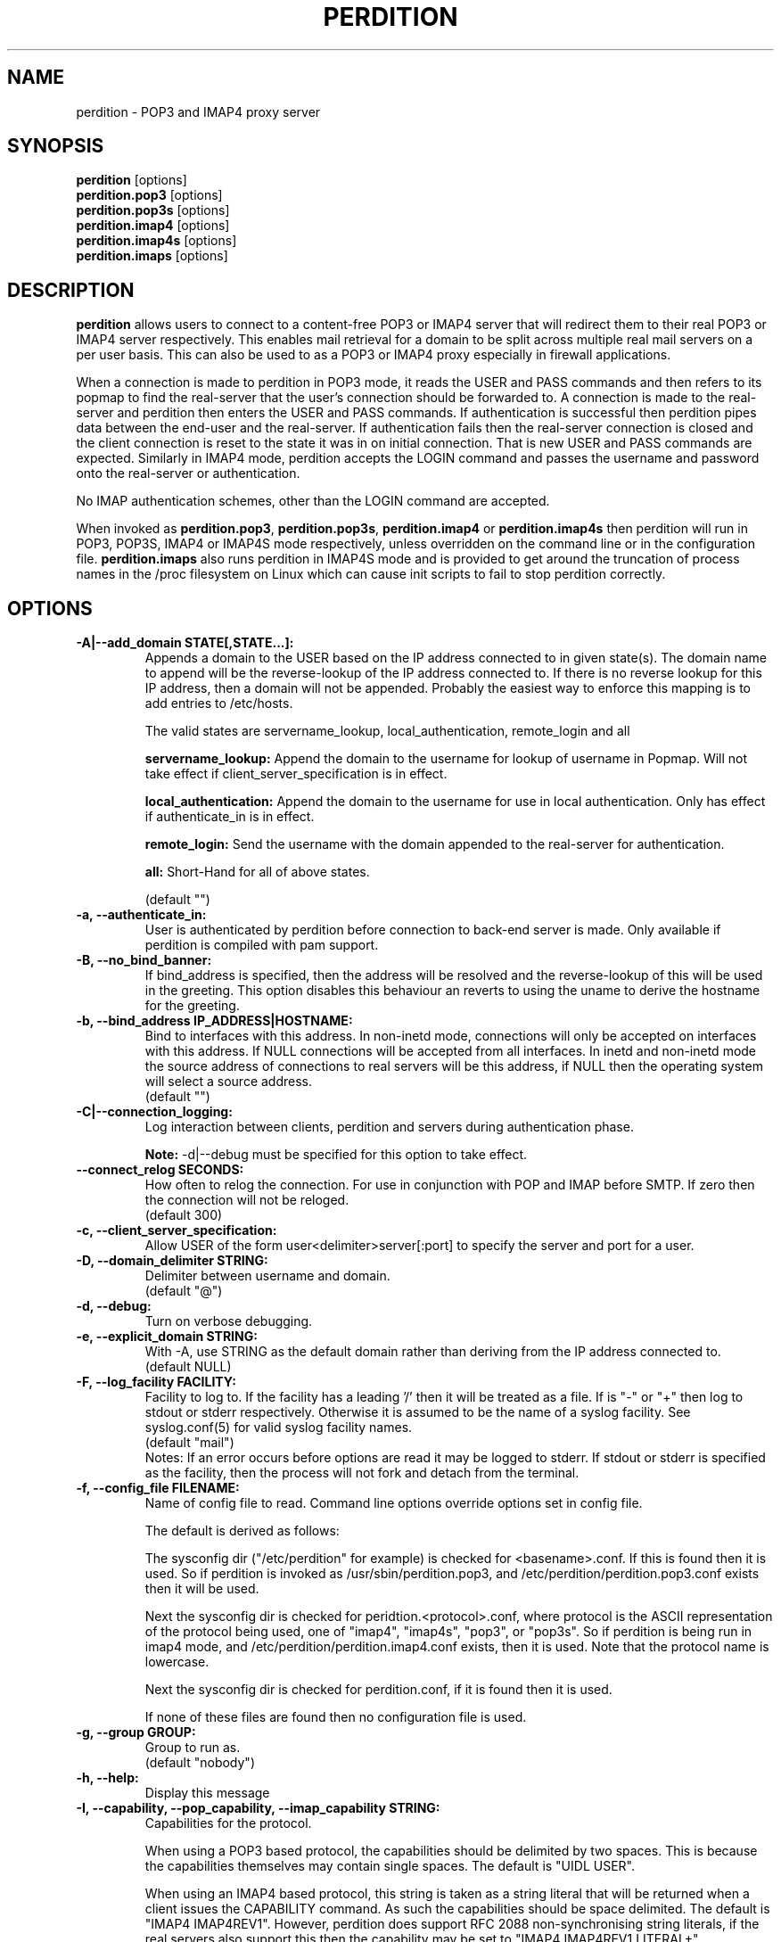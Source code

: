 .\""""""""""""""""""""""""""""""""""""""""""""""""""""""""""""""""""""""
.\" perdition.8                                            December 2000
.\" Horms                                             horms@verge.net.au
.\"
.\" perdition
.\" Mail retrieval proxy server
.\" Copyright (C) 1999-2004  Horms <horms@verge.net.au>
.\" 
.\" This program is free software; you can redistribute it and/or
.\" modify it under the terms of the GNU General Public License as
.\" published by the Free Software Foundation; either version 2 of the
.\" License, or (at your option) any later version.
.\" 
.\" This program is distributed in the hope that it will be useful, but
.\" WITHOUT ANY WARRANTY; without even the implied warranty of
.\" MERCHANTABILITY or FITNESS FOR A PARTICULAR PURPOSE.  See the GNU
.\" General Public License for more details.
.\" 
.\" You should have received a copy of the GNU General Public License
.\" along with this program; if not, write to the Free Software
.\" Foundation, Inc., 59 Temple Place, Suite 330, Boston, MA
.\" 02111-1307  USA
.\"
.\""""""""""""""""""""""""""""""""""""""""""""""""""""""""""""""""""""""
.TH PERDITION 8 "12th June 2003"
.SH NAME
perdition \- POP3 and IMAP4 proxy server
.SH SYNOPSIS
\fBperdition\fP [options]
.br
\fBperdition.pop3\fP [options]
.br
\fBperdition.pop3s\fP [options]
.br
\fBperdition.imap4\fP [options]
.br
\fBperdition.imap4s\fP [options]
.br
\fBperdition.imaps\fP [options]
.SH DESCRIPTION
\fBperdition\fP allows users to connect to a content\-free POP3 or IMAP4
server that will redirect them to their real POP3 or IMAP4 server
respectively. This enables mail retrieval for a domain to be split across
multiple real mail servers on a per user basis.  This can also be used to
as a POP3 or IMAP4 proxy especially in firewall applications.
.P
When a connection is made to perdition in POP3 mode, it reads the USER and
PASS commands and then refers to its popmap to find the real-server that
the user's connection should be forwarded to.  A connection is made to the
real-server and perdition then enters the USER and PASS commands. If
authentication is successful then perdition pipes data between the end-user
and the real-server.  If authentication fails then the real-server
connection is closed and the client connection is reset to the state it was
in on initial connection. That is new USER and PASS commands are expected.
Similarly in IMAP4 mode, perdition accepts the LOGIN command and passes the
username and password onto the real-server or authentication.
.P
No IMAP authentication schemes, other than the LOGIN command are
accepted.
.P
When invoked as \fBperdition.pop3\fP, \fBperdition.pop3s\fP,
\fBperdition.imap4\fP or \fBperdition.imap4s\fP then perdition will run in
POP3, POP3S, IMAP4 or IMAP4S mode respectively, unless overridden on the
command line or in the configuration file.  \fBperdition.imaps\fP also runs
perdition in IMAP4S mode and is provided to get around the truncation of
process names in the /proc filesystem on Linux which can cause init scripts
to fail to stop perdition correctly.
.SH OPTIONS
.TP
.B \-A|\-\-add_domain STATE[,STATE...]:
Appends a domain to the USER based on the IP address connected to
in given state(s). The domain name to append will be the reverse-lookup
of the IP address connected to. If there is no reverse lookup for
this IP address, then a domain will not be appended. Probably the easiest
way to enforce this mapping is to add entries to /etc/hosts.
.sp
The valid states are servername_lookup, local_authentication, 
remote_login and all
.sp
.B servername_lookup:
Append the domain to the username for lookup of username in
Popmap. Will not take effect if client_server_specification is in effect.
.sp
.B local_authentication:
Append the domain to the username for use in local
authentication. Only has effect if authenticate_in is in effect.
.sp
.B remote_login:
Send the username with the domain appended to the real-server for 
authentication.
.sp
.B all:
Short-Hand for all of above states.
.sp
(default "")
.TP
.B \-a, \-\-authenticate_in:
User is authenticated by perdition before connection to back-end
server is made. Only available if perdition is compiled with pam
support.
.TP
.B \-B, \-\-no_bind_banner:
If bind_address is specified, then the address will be resolved
and the reverse\-lookup of this will be used in the greeting. This
option disables this behaviour an reverts to using the uname to
derive the hostname for the greeting.
.TP
.B \-b, \-\-bind_address IP_ADDRESS|HOSTNAME:
Bind to interfaces with this address. In non\-inetd mode, connections
will only be accepted on interfaces with this address. If NULL
connections will be accepted from all interfaces. In inetd and
non\-inetd mode the source address of connections to real servers
will be this address, if NULL then the operating system will select
a source address.
.br
(default "")
.TP
.B \-C|\-\-connection_logging:
Log interaction between clients, perdition and servers during
authentication phase.
.sp
\fBNote:\fP \-d|\-\-debug must be specified for this option to take effect.
.TP
.B \-\-connect_relog SECONDS:
How often to relog the connection.
For use in conjunction with POP and IMAP before SMTP.
If zero then the connection will not be reloged.
.br
(default 300)
.TP
.B \-c, \-\-client_server_specification:
Allow USER of the form user<delimiter>server[:port] to specify the
server and port for a user.
.TP
.B \-D, \-\-domain_delimiter STRING:
Delimiter between username and domain.
.br
(default "@")
.TP
.B \-d, \-\-debug:
Turn on verbose debugging.
.TP
.B \-e, \-\-explicit_domain STRING:
With \-A, use STRING as the default domain rather than deriving
from the IP address connected to.
.br
(default NULL)
.TP
.B \-F, \-\-log_facility FACILITY:
Facility to log to. If the facility has a leading '/' then it will
be treated as a file. If is "-" or "+" then log to stdout or stderr 
respectively. Otherwise it is assumed to be the name
of a syslog facility. See syslog.conf(5) for valid syslog facility
names.
.br
(default "mail")
.br 
Notes: If an error occurs before options are read it may be logged to 
stderr. If stdout or stderr is specified as the facility, then the 
process will not fork and detach from the terminal.
.TP
.B \-f, \-\-config_file FILENAME:
Name of config file to read.
Command line options override options set in config file.
.sp
The default is derived as follows:
.sp
The sysconfig dir ("/etc/perdition" for example)
is checked for <basename>.conf. If this is found then it is used.
So if perdition is invoked as /usr/sbin/perdition.pop3,
and /etc/perdition/perdition.pop3.conf exists then
it will be used.
.sp
Next the sysconfig dir is checked for peridtion.<protocol>.conf,
where protocol is the ASCII representation of the protocol
being used, one of "imap4", "imap4s", "pop3", or "pop3s".
So if perdition is being run in imap4 mode, and
/etc/perdition/perdition.imap4.conf exists, then
it is used. Note that the protocol name is lowercase.
.sp
Next the sysconfig dir is checked for perdition.conf,
if it is found then it is used.
.sp
If none of these files are found then no configuration file is used.
.TP
.B \-g, \-\-group GROUP:
Group to run as.
.br
(default "nobody")
.TP
.B \-h, \-\-help:
Display this message
.TP
.B \-I, \-\-capability, \-\-pop_capability, \-\-imap_capability STRING:
Capabilities for the protocol.
.sp
When using a POP3 based protocol, the capabilities should be
delimited by two spaces. This is because the capabilities themselves
may contain single spaces. The default is "UIDL  USER".
.sp
When using an IMAP4 based protocol, this string is taken as a string
literal that will be returned when a client issues the CAPABILITY
command. As such the capabilities should be space delimited.
The default is "IMAP4 IMAP4REV1". However, perdition does
support RFC 2088 non-synchronising string literals, if the real
servers also support this then the capability may be set to
"IMAP4 IMAP4REV1 LITERAL+".
.sp
If perdition is listening for TLS connections then the
capability STLS for POP3 or STARTTLS for IMAP4 will be
appended to the list of capabilities if it is not already 
present. Similarly these capabilities will be removed from
the list of capabilities if they are present and perdition is not
listening for TLS connections.
.sp
Perdition may also manipulate the capability in IMAP mode
to add and remove the LOGINDISABLED capability if the no_login capability
is in effect or if the ssl_mode includes tls_listen_force or
tls_outgoing_force.
.TP
.B \-i, \-\-inetd_mode:
Run in inetd mode
.TP
.B \-L, \-\-connection_limit LIMIT:
Maximum number of connections to accept simultaneously. A value of
zero sets no limit on the number of simultaneous connections.
.br
(default 0)
.TP
.B \-l, \-\-listen_port PORT_NUMBER|PORT_NAME:
Port to listen on.
.sp
The default is 110, 995, 143 and 993 in POP3, POP3S, IMAP4 and
IMAP4S mode respectively.
.TP
.B \-\-login_disabled:
Do not allow users to log in.
Also adds LOGINDISABLED to capability list in IMAP4 and IMAP4S mode.
.TP
.B \-\-lower_case state[,state...]:
Convert usernames to lower case according the the locale in given
state(s). See A|add_domain for a description of the states.
.br
(default "(null)")
.TP
.B \-M, \-\-map_library FILENAME:
Library to open that provides functions to look up the server for a
user. An empty ("") library means that no library will be accessed 
and hence, no lookup will take place.
.br
(default "/usr/lib/libperditiondb_gdbm.so.0")
.TP
.B \-m, \-\-map_library_opt STRING:
String option to pass to database access function provided by the
library specified by the map_library directive. The treatment of
this string is up to the library. See perditiondb(5) for more details
of how individual map_libraries handle this string.
.br
(default "")
.TP
.B \-\-no_daemon:
Do not detach from terminal. Makes no sense if inetd_mode is in effect.
.TP
.B \-n, \-\-no_lookup:
Disable host and port lookup, implies no_bind_banner.
Please note that if this option is enabled, then perdition will
not resolve host or port names returned by popmap lookups, thus, your popmap
must return ip addresses and port numbers.
.TP
.B \-O, \-\-ok_line:
Use STRING as the OK line to send to the client. Overridden by server_resp_line.
OK and will be prepended to STRING, and in IMAP mode a tag
will also be prepended to the string.
.br
(default "You are so in")
.TP
.B \-\-server_ok_line:
This option is deprecated and may be removed in a future release.
Use server_resp_line instead.
If authentication with the real\-server is successful then send
the servers +OK line to the client, instead of generating one.
.TP
.TP
.B \-o, \-\-server_resp_line:
If authentication with the real\-server is successful then send
the servers response line to the client, instead of generating one.
.TP
.B \-P, \-\-protocol PROTOCOL:
Protocol to use.
.br
(default "POP3")
available protocols: "POP3, POP3S, IMAP4, IMAP4S"
.TP
.B \-p, \-\-outgoing_port PORT:
Default real-server port.
.br
See listen_port for defaults.
.TP
.B \-s, \-\-outgoing_server SERVER[,SERVER...]:
Define a server to use if a user is not in the popmap. Format is
servername|ip_address[:portname|portnumber]. Multiple servers may be 
delimited by a ','. If multiple servers are specified then they are 
used in a round robin fashion.
.br
(default "")
.TP
.B \-\-pid_file FILENAME:
Path for pidfile. Must be a full path starting with a '/'.
To allow perdition to remove the pid file after the owner of
the perdition process is changed to a non-root user, it is advised to
specify a pid file in a subdirectory of the system var state directory
(usually /var/run). This subdirectory should be unique to this perdition
invocation and will be created and have its owner and permissions set to
allow perdition to subsequently removed the pid file.  
.br
Empty for no pid file. Not used in inetd mode.
.br
(default <var_state_dir>/<basename>/<basename>.pid)
.TP
.B \-S, \-\-strip_domain STATE[,STATE]:
Allow USER of the from user<delimiter>domain where <delimiter>domain
will be striped off in given state(s).See add_domain for a
description of the states.
.TP
.B \-t, \-\-timeout SECONDS:
Idle timeout. Zero for infinite timeout.
.br
(default 1800)
.TP
.B \-u, \-\-username USERNAME:
User to run as.
.br
(default "nobody")
.TP
.B \-U, \-\-username_from_database:
If the servername in the popmap specified in the form:
user<delimiter>domain then use the username given by the servername.  If a
servername is given in this form then the domain will be used as the server
to connect to, regardless of this option.
.TP
.B \-q, \-\-quiet:
Only log errors. Overridden by debug
.TP
.B \-\-query_key FORMAT[,FORMAT...]:
Instead of using the username as supplied by the end user, possibly
modified by strip_domain, use the formats specified. The formats
will be used in order to query the popmap. The result from the first 
successful lookup will be used. The format is comprised of a string
of characters, delimited by ','. The following escape codes
are valid:
.sp
\\U: Long Username, the entire string supplied by 
    the end user, less any effects of 
    \-\-strip_domain.
.br
\\u: Short Username, the portion Long Username 
    before the domain delimiter.
.br
\\D: Domain Delimiter, as specified by 
    \-\-domain_delimiter
.br
\\d: Domain the portion Long Username after the
    domain delimiter.
.br
\\i: Source IP address of the connection
.br
\\I: Destination IP address of the connection
.br
\\p: Source port of the connection
.br
\\P: Destination port of the connection
.br
\\\\: Literal \\
.sp
As a ',' is the delimiter between formats, it cannot appear
within a format. All other characters other than the escape codes
above, and ',' are treated as literals.
.sp
Examples
.sp
Use the supplied username, the default behaviour
.br
\\U
.sp
Use the user portion of the supplied username, if this
doesn't work try the domain portion of the supplied 
username preceded by the domain delimiter
.br
\\u,\\D\\d
.sp
Use the destination IP address
.br
\\I
.sp
Escape codes interspersed with literals
.br
\\u\\da_domain,\\da_domain
.P
The options below relate to SSL/TLS support.
They are not available if perdition is compiled without SSL support.
.TP
.B \-\-ssl_mode MODE:
Use SSL and or TLS for the listening and/or outgoing connections.
A comma delimited list of: none, ssl_listen, ssl_outgoing,
ssl_all, tls_listen, tls_outgoing, tls_all, tls_listen_force,
tls_outgoing_force, tls_all_force. TLS is defined
in RFC 2595.
.br
(default "(null)")
.sp
.B none:
Do not use SSL or TLS for any connections. This is the same as
providing no option, the default.
.sp
.B ssl_listen:
When listening for incoming connections they will be treated
as SSL connections.
.sp
.B ssl_outgoing:
Use SSL to connect to real pop/imap servers.
.sp
.B ssl_all:
Short-Hand for ssl_listen,ssl_outgoing.
.sp
.B tls_listen:
When listening for incoming connections they will be treated
as TLS connections.
.sp
.B tls_outgoing:
Use TLS to connect to real pop/imap servers.
.sp
.B tls_all:
Short-Hand for tls_listen,tls_outgoing.
.sp
.B tls_listen_force:
Do not accept plain text authentication. In IMAP4 and IMAP4S mode,
the LOGINDISABLED capability until TLS has been initialised
by the client issuing a STARTTLS. In all modes mode
plain-text authentication is ignored.
Used in conjunction with tls_listen,(or tls_all),
ignored otherwise.
.sp
.B tls_outgoing_force:
Do not send authentication information if TLS cannot be negotiated.
Used in conjunction with tls_outgoing (or tls_all), ignored otherwise.
.sp
.B
tls_all_force:
Short-Hand for tls_listen_force,tls_outgoing_force.
.TP
.B \-\-ssl_ca_chain_file:
Sets the optional all-in-one file where you can assemble the
certificates of Certification Authorities (CA) which form the
certificate chain of the server certificate. This starts with the
issuing CA certificate of the "ssl_cert_file" certificate and can
range up to the root CA certificate. Such a file is simply the
concatenation of the various PEM-encoded CA Certificate files, usually
in certificate chain order. Overrides ssl_ca_file and ssl_ca_path.
.br
(default NULL, no CA certificate will be used)
.TP
.B \-\-ssl_ca_file FILENAME:
Certificate Authorities to use when verifying certificates of real servers.
Used for SSL or TLS outgoing connections.  When building the Certificate
Authorities chain, ssl_ca_file is used first, if set, and then ssl_ca_path,
if set.  See SSL_CTX_load_verify_locations(3) for format details.
.br
(default "/etc/perdition/perdition.ca.pem")
.TP
.B \-\-ssl_ca_path PATHNAME:
Certificate Authorities to use when verifying certificates of real servers.
Used for SSL or TLS outgoing connections.  "openssh c_rehash" should be run
in this directory when new certificates are added.  When building the
Certificate Authorities chain, ssl_ca_file is used first, if set, and then
ssl_ca_path, if set.  See SSL_CTX_load_verify_locations(3) for details.
.br
(default "/etc/perdition/perdition.ca/")
.TP
.B \-\-ssl_ca_accept_self_signed:
Accept self-signed certificate authorities.
.TP
.B \-\-ssl_cert_file FILENAME:
Certificate to use when listening for SSL or TLS connections. 
Should be in PEM format.
.br
(default "/etc/perdition/perdition.crt.pem")
.TP 
.B \-\-ssl_cert_accept_self_signed:
Accept self-signed certificates.
Used for SSL or TLS outgoing connections.
.TP
.B \-\-ssl_cert_accept_expired:
Accept expired certificates. This includes server certificates
and certificate authority certificates.
Used for SSL or TLS outgoing connections.
.TP
.B \-\-ssl_cert_accept_not_yet_valid:
Accept certificates that are not yet valid. This includes server
certificates and certificate authority certificates.
Used for SSL or TLS outgoing connections.
.TP
.B \-\-ssl_cert_verify_depth DEPTH:
Chain Depth to recurse to when verifying certificates.
Used for SSL or TLS outgoing connections.
.br
(default 9)
.TP
.B \-\-ssl_key_file FILENAME:
Public key to use when listening for SSL or TLS connections. 
Should be in PEM format.
.br
(default "/etc/perdition/perdition.key.pem")
.TP
.B \-\-ssl_listen_ciphers STRING:
Cipher list when listening for SSL or TLS connections as per
ciphers(1). If empty ("") then openssl's default will be used.
.br
(default "")
.TP
.B \-\-ssl_outgoing_ciphers STRING:
Cipher list when making outgoing SSL or TLS connections as per 
ciphers(1). If empty ("") then openssl's default will be used.
.br
(default "")
.TP
.B \-\-ssl_no_cert_verify:
Don't cryptographically verify the real-server's certificate.
Used for SSL or TLS outgoing connections.
.TP
.B \-\-ssl_no_cn_verify:
Don't verify the real-server's common name with the name used.
to connect to the server. Used for SSL or TLS outgoing connections.
.TP
Notes: 
Default value for binary flags is off.
.br
If a string argument is empty ("") then the option will not
be used unless noted otherwise.
.br
The defaults given refer to the values if perdition is compiled with
--sysconfdir=/etc as it would for many binary distributions. For the
actual defaults of a given perdition binary run "perdition --help"
.SH USER DATABASE (POPMAP)
For information on mechanisms for resolving users to a host and port and
information on the \-M|\-\-map_library and \-m|\-\-map_library_opt flags, please
see \fBperditiondb\fP(5).
.PP
Note that by specifying an map library no map lookups will occur and
all connections will use the \-s|\-\-outgoing_server. In this way perdition
can be configured as a "pure proxy".
.SH STAND\-ALONE MODE
Normally perdition will bind to a port, and listen for connections.  The
default port is 110 in POP3 mode and 143 in IMAP4 mode, an alternate port
can be specified with the \-l|\-\-listen_port command line option. In this 
mode perdition will fork to manage clients.
.PP
.B Stand\-Alone Mode: Debian and RPM Installation
.PP
In the Debian and RPM distributions perdition can be started and 
stopped in stand\-alone mode using:
.PP
/etc/init.d/perdition start
.br
/etc/init.d/perdition stop
.PP
Editing /etc/sysconfig/perdition (RPM) or /etc/default/perdition
(Debian) allows control of whether perdition
will be started in POP3 mode, IMAP4 mode or both (or neither).
.PP
The syntax for this file is:
.PP
.nf
RUN_PERDITION=[yes|no]
FLAGS="flags"
POP3=[yes|no]
POP3_FLAGS="flags"
POP3S=[yes|no]
POP3S_FLAGS="flags"
IMAP4=[yes|no]
IMAP4_FLAGS="flags"
IMAP4S=[yes|no]
IMAP4S_FLAGS="flags"
.fi
.PP
The file is sourced into the init script so normal bash syntax
applies. Blank lines are ignored, as is anything after a # on a line.
.PP
e.g.
.PP
.nf
RUN_PERDITION=yes
POP3=on
POP3_FLAGS="--ssl_mode tls_listen"
POP3S=on
IMAP4_FLAGS="--ssl_mode tls_listen"
IMAP4=on
POP3S_FLAGS="--ssl_mode ssl_listen -p 110"
IMAP4S=on
IMAP4S_FLAGS="--ssl_mode ssl_listen -p 143"
.fi
.SH INETD MODE
Perdition can be used in conjunction with inetd. This enables perdition to
benefit from tcpd where access can be controlled to some extent using
/etc/hosts.allow and /etc/hosts.deny.
Sample /etc/inetd.conf entries follow:
.PP
pop3  stream tcp nowait root /usr/sbin/tcpd /usr/sbin/perdition.pop3 \-i
.br
pop3s stream tcp nowait root /usr/sbin/tcpd /usr/sbin/perdition.pop3s \-i
.br
imap2 stream tcp nowait root /usr/sbin/tcpd /usr/sbin/perdition.imap4 \-i
.br
imaps stream tcp nowait root /usr/sbin/tcpd /usr/sbin/perdition.imap4s \-i
.PP
inetd should then be restarted
.SH LOCAL AUTHENTICATION
If perdition has been compiled against libpam, it may  be set up to
authenticate the user locally once the USER and PASS commands are entered
by specifying the \-a|\-\-authenticate_in option on the command line. This
authentication happens before the connection to the foreign server is made
and must succeed for a connection to the foreign server to be made. 
.PP
This authentication uses PAM and a sample pam configuration file for
perdition can be found in etc/pam.d/perdition in the source tree. This
should be dropped into /etc/pam.d.
.SH DOMAIN DELIMITER
A multi character domain delimiter can be set using the \-d|\-\-domain
delimiter option. This sets the delimiter used in conjunction with the
\-S|\-\-strip_domain and \-c|\-\-client_server_specification options.
.SH USER PORT SPECIFICATION
If perdition is invoked with the \-c|\-\-client_server_specification flag
then the user may optionally specify the server and port that perdition
should connect to for the client using the syntax
user<delimiter>host[:port].
.PP
Example:
.nf
IMAP4

0 login henry@that.host:143

POP3

user james@other.host
.fi
.SH IDLE TIMEOUTS
If there is no input from the client or back\-end server for greater than
timeout seconds then the connection is closed. The default timeout is 1800
seconds and can be specified on the command line with the \-t|\-\-timeout
option.  A time out of 0 means that timeouts are disabled and clients and
back\-end servers can idle indefinitely.
.SH LOOP DETECTION
The greeting that perdition displays when accepting an incoming connection
is "+OK POP3 Ready <hostname>" or "* OK IMAP4 Ready <hostname>" in POP3 and
IMAP4 modes respectively. If when perdition connects to the back\-end server
the greeting string matches the greeting string of the perdition process
making the connection then it is assumed that perdition is connecting to
itself and a "Re\-Authentication Failure" is returned to the client.
.SH CONFIGURATION FILE
The format of a line of the configuration file is:
.PP
<key> <value>
.PP
Key is either a short or long option as per
perdition \-h|\-\-help, without the leading \- or \-\-.  Blank lines are
ignored, as is anything including and after a # (hash) on a
line. If a \\ precedes a new line then the lines will be concatenated.
IF a \\ precedes any other character, including a # (hash) it
will be treated as a literal. Anything inside single quotes (')
will be treated as a literal. Anything other than a (') inside
double quotes (") will be treated as a literal. Whitespace
in keys must be escaped or quoted. Whitespace in values
need not be escaped or quoted.
.P
Options that do not make sense in the configuration file such
as h|help and f|config_file  are ignored. Options specified on
the command line override the options in this file.
.PP
Example configuration File.
.nf
# perdition.conf
l           110             #Short option used as key
group       mail            #Long option used as key
a                           #Option with no argument
.fi
.SH POP BEFORE SMTP
Perdition supports POP before SMTP in both POP3 and IMAP4 mode
by logging having logging the following messages:
.P
When a user connects:
.P
Connect: <source_ip_address>[inetd_pid=<pid>]
.P
When a user is authenticated
.P
Auth: <source_ip_address> user="<username>" server="<servername">
port="<port>" status=failed|ok
.P
When a user disconnects
.P
Close: <source_ip_address> user="<username>" received=<bytes> sent=<bytes>
.SH LOGGING
By default, logs are logged via syslog using the facility mail.  You should
inspect /etc/syslog.conf to find where these logs are written.  Under
Debian these logs will be written to /var/log/mail.log, under Red Hat 7.x 
these logs will be written to /var/log/maillog, under Solaris 8
these logs will be written to /var/log/syslog.  Normally each session will
have two perdition log entries.  Logs are prepended, depending on syslog
with the date, host, and perdition[<pid>]: .
.PP
Fatal errors are also logged with a priority of err. In stand\-alone mode
the startup parameters are logged on initialisation.  If the \-d|\-\-debug
command line option or configuration file directive is used then startup
parameters are logged regardless of other configuration directives and in
both stand\-alone and identd mode additional debugging messages are logged
with a priority of debug. As the flag implies, this is useful for debugging
but is probably too verbose for production systems. If the \-q|\-\-quiet
command line option or configuration file directive is used, only errors
will be logged. This is overridden by \-d|\-\-debug.
.SH SSL/TLS Support
Perdition supports using SSLv2 and SSLv3 to encrypt sessions between
end users and perdition and sessions between perdition and real servers.
SSL may be used for either, both or none of these classes of connections.
.P
The public key and certificate files should be in PEM format.
As a quick guide, the files may be generated using openssl with the
following command:
.nf
.P
openssl req \-new \-x509 \-nodes \\
  \-out perdition.crt.pem \-keyout perdition.key.pem \-days 365
.ni
.SH FILES
.TP
\fC/etc/perdition/perdition.conf
.SH SEE ALSO
perditiondb(5), inetd(8), syslog.conf(5), syslogd(8)
.SH AUTHORS
.B Lead
.br
Horms <horms@verge.net.au>
.PP
.B Perditiondb Library Authors
.br
Frederic Delchambre <dedel@freegates.be>      (MySQL)
.br
Chris Stratford: <chriss@uk.uu.net>           (LDAP and Berkely DB)
.br
Nathan Neulinger <nneul@umr.edu>              (NIS)
.PP
.B Contributing Authors
.br
Daniel Roesen <droesen@entire\-systems.com>
.br
Clinton Work <work@scripty.com>
.br
Youri <ya@linkline.be>
.br
Jeremy Nelson <jnelson@optusnet.com.au>
.br
Wim Bonis <bonis@solution\-service.de>
.br
Arvid Requate <arvid@Team.OWL\-Online.DE>
.br
Mikolaj J. Habryn <dichro@rcpt.to>
.br
Ronny Cook <ronny@asiaonline.net>
.br
Geoff Mitchell <g.mitchell@videonetworks.com>
.br
Willi Langenberger <wlang@wu\-wien.ac.at>
.br
Matt Prigge <mprigge@pobox.com>
.br
Wolfgang Breyha <wolfgang.breyha@uta.at>
